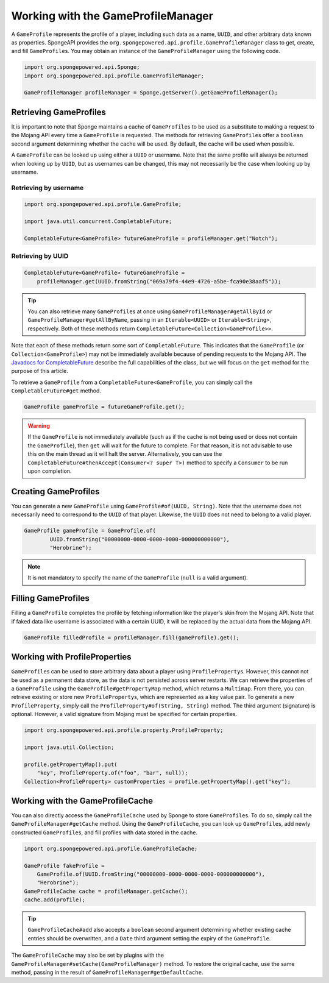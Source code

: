 ===================================
Working with the GameProfileManager
===================================

A ``GameProfile`` represents the profile of a player, including such data as a name, ``UUID``, and other arbitrary data
known as properties. SpongeAPI provides the ``org.spongepowered.api.profile.GameProfileManager`` class to get, create,
and fill ``GameProfile``\ s. You may obtain an instance of the ``GameProfileManager`` using the following code.

.. code-block:: java

    import org.spongepowered.api.Sponge;
    import org.spongepowered.api.profile.GameProfileManager;

    GameProfileManager profileManager = Sponge.getServer().getGameProfileManager();


Retrieving GameProfiles
=======================

It is important to note that Sponge maintains a cache of ``GameProfile``\ s to be used as a substitute to making a
request to the Mojang API every time a ``GameProfile`` is requested. The methods for retrieving ``GameProfile``\ s offer
a ``boolean`` second argument determining whether the cache will be used. By default, the cache will be used when
possible.

A ``GameProfile`` can be looked up using either a ``UUID`` or username. Note that the same profile will always be
returned when looking up by ``UUID``, but as usernames can be changed, this may not necessarily be the case when looking
up by username.

Retrieving by username
~~~~~~~~~~~~~~~~~~~~~~

.. code-block:: java

    import org.spongepowered.api.profile.GameProfile;

    import java.util.concurrent.CompletableFuture;

    CompletableFuture<GameProfile> futureGameProfile = profileManager.get("Notch");

Retrieving by UUID
~~~~~~~~~~~~~~~~~~

.. code-block:: java

    CompletableFuture<GameProfile> futureGameProfile =
        profileManager.get(UUID.fromString("069a79f4-44e9-4726-a5be-fca90e38aaf5"));

.. tip::
    You can also retrieve many ``GameProfile``\ s at once using ``GameProfileManager#getAllById`` or
    ``GameProfileManager#getAllByName``, passing in an ``Iterable<UUID>`` or ``Iterable<String>``, respectively. Both of
    these methods return ``CompletableFuture<Collection<GameProfile>>``.

Note that each of these methods return some sort of ``CompletableFuture``. This indicates that the ``GameProfile``
(or ``Collection<GameProfile>``) may not be immediately available because of pending requests to the Mojang API. The
`Javadocs for CompletableFuture <https://docs.oracle.com/javase/8/docs/api/java/util/concurrent/CompletableFuture.html>`_
describe the full capabilities of the class, but we will focus on the ``get`` method for the purpose of this article.

To retrieve a ``GameProfile`` from a ``CompletableFuture<GameProfile``, you can simply call the ``CompletableFuture#get``
method.

.. code-block:: java

    GameProfile gameProfile = futureGameProfile.get();

.. warning::
    If the ``GameProfile`` is not immediately available (such as if the cache is not being used or does not contain the
    ``GameProfile``), then ``get`` will wait for the future to complete. For that reason, it is not advisable to use
    this on the main thread as it will halt the server. Alternatively, you can use the
    ``CompletableFuture#thenAccept(Consumer<? super T>)`` method to specify a ``Consumer`` to be run upon completion.

Creating GameProfiles
=====================

You can generate a new ``GameProfile`` using ``GameProfile#of(UUID, String)``. Note that the username
does not necessarily need to correspond to the ``UUID`` of that player. Likewise, the ``UUID`` does not need to belong
to a valid player.

.. code-block:: java

    GameProfile gameProfile = GameProfile.of(
            UUID.fromString("00000000-0000-0000-0000-000000000000"),
            "Herobrine");

.. note::
    It is not mandatory to specify the name of the ``GameProfile`` (``null`` is a valid argument).

Filling GameProfiles
====================

Filling a ``GameProfile`` completes the profile by fetching information like the player's skin from the Mojang API.
Note that if faked data like username is associated with a certain UUID, it will be replaced by the actual data from
the Mojang API.

.. code-block:: java

    GameProfile filledProfile = profileManager.fill(gameProfile).get();

Working with ProfileProperties
==============================

``GameProfile``\ s can be used to store arbitrary data about a player using ``ProfileProperty``\ s. However, this cannot
not be used as a permanent data store, as the data is not persisted across server restarts. We can retrieve the properties
of a ``GameProfile`` using the ``GameProfile#getPropertyMap`` method, which returns a ``Multimap``. From there, you can
retrieve existing or store new ``ProfileProperty``\ s, which are represented as a key value pair. To generate a new
``ProfileProperty``, simply call the ``ProfileProperty#of(String, String)`` method. The third argument (signature) is
optional. However, a valid signature from Mojang must be specified for certain properties.

.. code-block:: java

    import org.spongepowered.api.profile.property.ProfileProperty;

    import java.util.Collection;

    profile.getPropertyMap().put(
        "key", ProfileProperty.of("foo", "bar", null));
    Collection<ProfileProperty> customProperties = profile.getPropertyMap().get("key");

Working with the GameProfileCache
=================================

You can also directly access the ``GameProfileCache`` used by Sponge to store ``GameProfile``\ s. To do so, simply call
the ``GameProfileManager#getCache`` method. Using the ``GameProfileCache``, you can look up ``GameProfile``\ s, add newly
constructed ``GameProfile``\ s, and fill profiles with data stored in the cache.

.. code-block:: java

    import org.spongepowered.api.profile.GameProfileCache;

    GameProfile fakeProfile =
        GameProfile.of(UUID.fromString("00000000-0000-0000-0000-000000000000"),
        "Herobrine");
    GameProfileCache cache = profileManager.getCache();
    cache.add(profile);

.. tip::
    ``GameProfileCache#add`` also accepts a ``boolean`` second argument determining whether existing cache entries
    should be overwritten, and a ``Date`` third argument setting the expiry of the ``GameProfile``.

The ``GameProfileCache`` may also be set by plugins with the ``GameProfileManager#setCache(GameProfileManager)`` method.
To restore the original cache, use the same method, passing in the result of ``GameProfileManager#getDefaultCache``.
